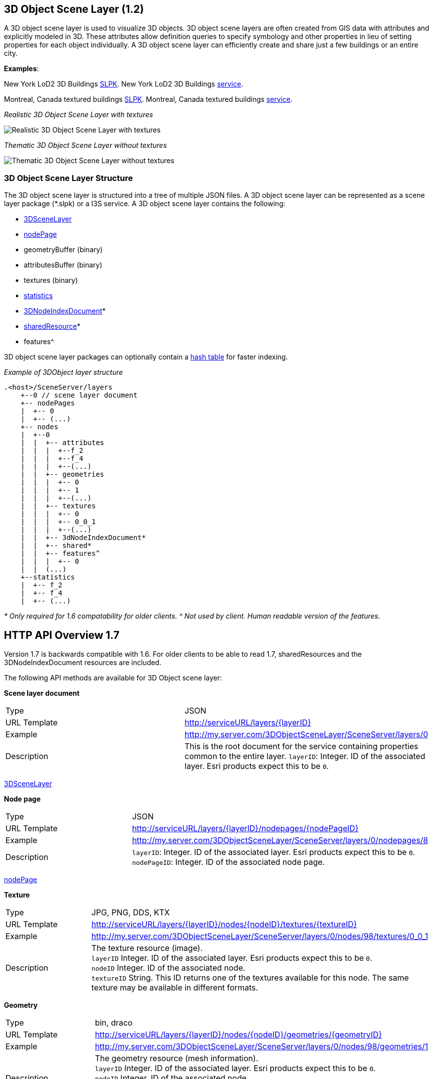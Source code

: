 == 3D Object Scene Layer (1.2)

A 3D object scene layer is used to visualize 3D objects. 3D object scene
layers are often created from GIS data with attributes and explicitly
modeled in 3D. These attributes allow definition queries to specify
symbology and other properties in lieu of setting properties for each
object individually. A 3D object scene layer can efficiently create and
share just a few buildings or an entire city.

*Examples*:

New York LoD2 3D Buildings
http://www.arcgis.com/home/item.html?id=44039155906640438c906d47fac50301[SLPK].
New York LoD2 3D Buildings
https://www.arcgis.com/home/item.html?id=a457834a6cb449cd958502d6e98ba305[service].

Montreal, Canada textured buildings
https://www.arcgis.com/home/item.html?id=5a575b5ab50845c2bfd071c593e9fc40[SLPK].
Montreal, Canada textured buildings
https://www.arcgis.com/home/item.html?id=77611df5dfae41019d5b57d89229e1d3[service].

_Realistic 3D Object Scene Layer with textures_

image:../img/LyonTextured.png[Realistic 3D Object Scene Layer with
textures]

_Thematic 3D Object Scene Layer without textures_

image:../img/LyonThematic.png[Thematic 3D Object Scene Layer without
textures]

=== 3D Object Scene Layer Structure

The 3D object scene layer is structured into a tree of multiple JSON
files. A 3D object scene layer can be represented as a scene layer
package (*.slpk) or a I3S service. A 3D object scene layer contains the
following:

* link:3DSceneLayer.cmn.adoc[3DSceneLayer]
* link:nodePage.cmn.adoc[nodePage]
* geometryBuffer (binary)
* attributesBuffer (binary)
* textures (binary)
* link:statsInfo.cmn.adoc[statistics]
* link:3DNodeIndexDocument.cmn.adoc[3DNodeIndexDocument]*
* link:sharedResource.cmn.adoc[sharedResource]*
* features^

3D object scene layer packages can optionally contain a
link:slpk_hashtable.cmn.adoc[hash table] for faster indexing.

_Example of 3DObject layer structure_

....
.<host>/SceneServer/layers
    +--0 // scene layer document
    +-- nodePages
    |  +-- 0
    |  +-- (...)
    +-- nodes
    |  +--0
    |  |  +-- attributes
    |  |  |  +--f_2
    |  |  |  +--f_4
    |  |  |  +--(...)
    |  |  +-- geometries
    |  |  |  +-- 0
    |  |  |  +-- 1
    |  |  |  +--(...)
    |  |  +-- textures
    |  |  |  +-- 0
    |  |  |  +-- 0_0_1
    |  |  |  +--(...)
    |  |  +-- 3dNodeIndexDocument*
    |  |  +-- shared* 
    |  |  +-- features^
    |  |  |  +-- 0
    |  |  (...) 
    +--statistics
    |  +-- f_2
    |  +-- f_4
    |  +-- (...)
....

_* Only required for 1.6 compatability for older clients._ _^ Not used
by client. Human readable version of the features._

== HTTP API Overview 1.7

Version 1.7 is backwards compatible with 1.6. For older clients to be
able to read 1.7, sharedResources and the 3DNodeIndexDocument resources
are included.

The following API methods are available for 3D Object scene layer:

*Scene layer document*

|===
|Type |JSON
|URL Template |http://serviceURL/layers/\{layerID}
|Example |http://my.server.com/3DObjectSceneLayer/SceneServer/layers/0
|Description |This is the root document for the service containing properties common
to the entire layer. `layerID`: Integer. ID of the associated layer. Esri
products expect this to be `0`.
|===

link:3DSceneLayer.cmn.adoc[3DSceneLayer]

*Node page*

|===
|Type |JSON
|URL Template |http://serviceURL/layers/\{layerID}/nodepages/\{nodePageID}
|Example |http://my.server.com/3DObjectSceneLayer/SceneServer/layers/0/nodepages/8
|Description |`layerID`: Integer. ID of the associated layer. Esri products expect this
to be `0`. +
`nodePageID`: Integer. ID of the associated node page.
|===

link:nodePage.cmn.adoc[nodePage]

*Texture*

|===
|Type |JPG, PNG, DDS, KTX
|URL Template |http://serviceURL/layers/\{layerID}/nodes/\{nodeID}/textures/\{textureID}
|Example |http://my.server.com/3DObjectSceneLayer/SceneServer/layers/0/nodes/98/textures/0_0_1
|Description |The texture resource (image). +
`layerID` Integer. ID of the associated
layer. Esri products expect this to be `0`. +
`nodeID` Integer. ID of the
associated node. +
`textureID` String. This ID returns one of the textures
available for this node. The same texture may be available in different
formats.
|===

*Geometry*

|===
|Type |bin, draco
|URL Template |http://serviceURL/layers/\{layerID}/nodes/\{nodeID}/geometries/\{geometryID}
|Example |http://my.server.com/3DObjectSceneLayer/SceneServer/layers/0/nodes/98/geometries/1
|Description |The geometry resource (mesh information). +
`layerID` Integer. ID of the
associated layer. Esri products expect this to be `0`. +
`nodeID` Integer.
ID of the associated node. +
`geometryID` Integer. This ID returns one of
the geometries available for this node. The same geometry may be
available in a different format.
|===

*Attributes*

|===
|Type |bin
|URL Template |http://serviceURL/layers/\{layerID}/nodes/\{nodeID}/attributes/f_\{attributeID}/0
|Example |http://my.server.com/3DObjectSceneLayer/SceneServer/layers/0/nodes/2/attributes/f_5/0
|Description |The value for a specific attribute within a node. +
`layerID` Integer. ID of
the associated layer. Esri products expect this to be `0`. +
`nodeID`
Integer. ID of the associated node. attributeID Integer. ID of the
specific attribute for the layer.
|===

*Statistics*

|===
|Type |JSON
|URL Template |http://serviceURL/layers/\{layerID}/statistics/f_\{attributeID}/0
|Example |http://my.server.com/3DObjectSceneLayer/SceneServer/layers/0/statistics/f_5/0
|Description |The statistics for the entire layer for a specific attribute. +
`layerID`
Integer. ID of the associated layer. Esri products expect this to be
`0`. +
`attributeID` Integer. ID of the specific attribute for the layer.
|===

link:statsInfo.cmn.adoc[Statistics]

=== HTTP API included for backward compatibility with OGC Community Standrd version 1.1

*Shared resources*

|===
|Type |JSON
|URL Template |http://serviceURL/layers/\{layerID}/nodes/\{nodeID}/shared
|Example |http://my.server.com/3DObjectSceneLayer/SceneServer/layers/0/nodes/98/shared
|Description |Legacy texture and material description. *Should not be used in OGC Community Standard version 1.2.*. +
`layerID`
Integer. ID of the associated layer. ArcGIS clients expect this to be
`0`. +
`nodeID` Integer. ID of the associated node.
|===

link:sharedResource.cmn.adoc[Shared Resources]

*3D node index document*

|===
|Type |JSON
|URL Template |http://serviceURL/layers/\{layerID}/nodes/\{nodeID}
|Example |http://my.server.com/3DObjectSceneLayer/SceneServer/layers/0/nodes/98
|Description |Description of the node. **Should not be used in OGC Version 1.2.** +
`layerID` Integer. ID of the
associated layer. Esri clients expect this to be `0`. +
`nodeID` Integer. ID of the associated resource.
|===

link:3DNodeIndexDocument.cmn.adoc[3DNodeIndexDocument]
